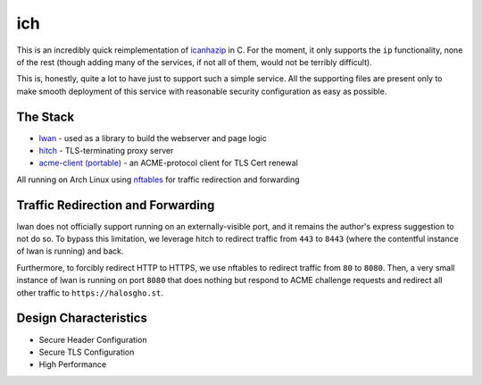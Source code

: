 ich
===

This is an incredibly quick reimplementation of `icanhazip <https://github.com/major/icanhaz>`_ in C.
For the moment, it only supports the ``ip`` functionality, none of the rest (though adding many of the services, if not all of them, would not be terribly difficult).

This is, honestly, quite a lot to have just to support such a simple service.
All the supporting files are present only to make smooth deployment of this service with reasonable security configuration as easy as possible.

The Stack
---------

* `lwan <https://lwan.ws/>`_ - used as a library to build the webserver and page logic
* `hitch <https://hitch-tls.org/>`_ - TLS-terminating proxy server
* `acme-client (portable) <https://kristaps.bsd.lv/acme-client/>`_ - an ACME-protocol client for TLS Cert renewal

All running on Arch Linux using `nftables <https://netfilter.org/projects/nftables/>`_ for traffic redirection and forwarding

Traffic Redirection and Forwarding
----------------------------------

lwan does not officially support running on an externally-visible port, and it remains the author's express suggestion to not do so.
To bypass this limitation, we leverage hitch to redirect traffic from ``443`` to ``8443`` (where the contentful instance of lwan is running) and back.

Furthermore, to forcibly redirect HTTP to HTTPS, we use nftables to redirect traffic from ``80`` to ``8080``.
Then, a very small instance of lwan is running on port ``8080`` that does nothing but respond to ACME challenge requests and redirect all other traffic to ``https://halosgho.st``.

Design Characteristics
----------------------

* Secure Header Configuration
* Secure TLS Configuration
* High Performance

